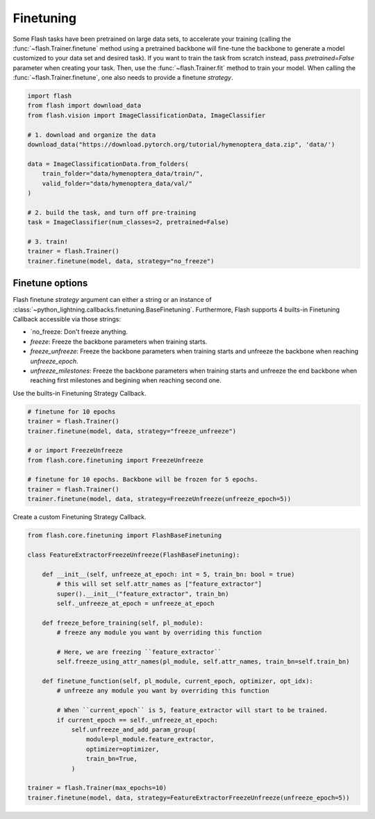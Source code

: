 **********
Finetuning
**********

Some Flash tasks have been pretrained on large data sets, to accelerate your training (calling the :func:`~flash.Trainer.finetune` method using a pretrained backbone will fine-tune the backbone to generate a model customized to your data set and desired task). If you want to train the task from scratch instead, pass `pretrained=False` parameter when creating your task. Then, use the :func:`~flash.Trainer.fit` method to train your model.
When calling the :func:`~flash.Trainer.finetune`, one also needs to provide a finetune `strategy`.

.. code-block:: python

    import flash
    from flash import download_data
    from flash.vision import ImageClassificationData, ImageClassifier

    # 1. download and organize the data
    download_data("https://download.pytorch.org/tutorial/hymenoptera_data.zip", 'data/')

    data = ImageClassificationData.from_folders(
        train_folder="data/hymenoptera_data/train/",
        valid_folder="data/hymenoptera_data/val/"
    )

    # 2. build the task, and turn off pre-training
    task = ImageClassifier(num_classes=2, pretrained=False)

    # 3. train!
    trainer = flash.Trainer()
    trainer.finetune(model, data, strategy="no_freeze")


Finetune options
================

Flash finetune `strategy` argument can either a string or an instance of :class:`~python_lightning.callbacks.finetuning.BaseFinetuning`.
Furthermore, Flash supports 4 builts-in Finetuning Callback accessible via those strings:

* `no_freeze: Don't freeze anything.
* `freeze`: Freeze the backbone parameters when training starts.
* `freeze_unfreeze`: Freeze the backbone parameters when training starts and unfreeze the backbone when reaching `unfreeze_epoch`.
* `unfreeze_milestones`: Freeze the backbone parameters when training starts and unfreeze the end backbone when reaching first milestones and begining when reaching second one.

Use the builts-in Finetuning Strategy Callback.

.. code-block:: python

    # finetune for 10 epochs
    trainer = flash.Trainer()
    trainer.finetune(model, data, strategy="freeze_unfreeze")

    # or import FreezeUnfreeze
    from flash.core.finetuning import FreezeUnfreeze

    # finetune for 10 epochs. Backbone will be frozen for 5 epochs.
    trainer = flash.Trainer()
    trainer.finetune(model, data, strategy=FreezeUnfreeze(unfreeze_epoch=5))

Create a custom Finetuning Strategy Callback.

.. code-block:: python

    from flash.core.finetuning import FlashBaseFinetuning

    class FeatureExtractorFreezeUnfreeze(FlashBaseFinetuning):

        def __init__(self, unfreeze_at_epoch: int = 5, train_bn: bool = true)
            # this will set self.attr_names as ["feature_extractor"]
            super().__init__("feature_extractor", train_bn)
            self._unfreeze_at_epoch = unfreeze_at_epoch

        def freeze_before_training(self, pl_module):
            # freeze any module you want by overriding this function

            # Here, we are freezing ``feature_extractor``
            self.freeze_using_attr_names(pl_module, self.attr_names, train_bn=self.train_bn)

        def finetune_function(self, pl_module, current_epoch, optimizer, opt_idx):
            # unfreeze any module you want by overriding this function

            # When ``current_epoch`` is 5, feature_extractor will start to be trained.
            if current_epoch == self._unfreeze_at_epoch:
                self.unfreeze_and_add_param_group(
                    module=pl_module.feature_extractor,
                    optimizer=optimizer,
                    train_bn=True,
                )

    trainer = flash.Trainer(max_epochs=10)
    trainer.finetune(model, data, strategy=FeatureExtractorFreezeUnfreeze(unfreeze_epoch=5))
